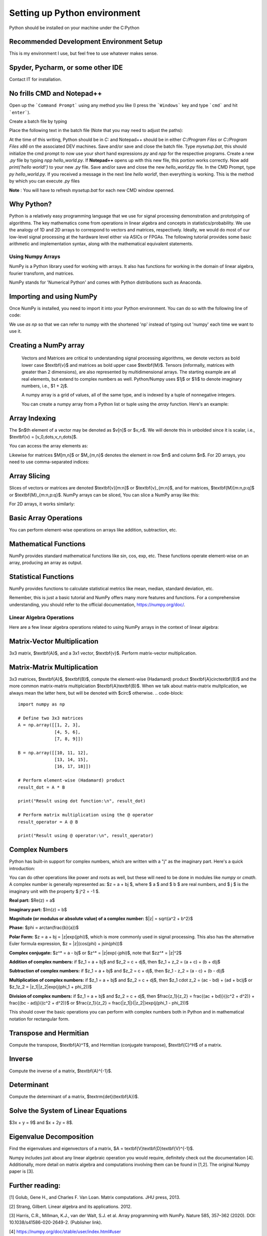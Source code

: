 

==============================
Setting up Python environment
==============================

Python should be installed on your machine under the C:\Python

Recommended Development Environment Setup
------------------------------------------

This is my environment I use, but feel free to use whatever makes sense.

Spyder, Pycharm, or some other IDE
------------------------------------------
Contact IT for installation.

No frills CMD and Notepad++
------------------------------------------
Open up the ```Command Prompt``` using any method you like (I press the ```Windows``` key and type ```cmd``` and hit ```enter```).  

Create a batch file by typing 

.. code-block::
    notepad mysetup.bat


Place the following text in the batch file (Note that you may need to adjust the paths):

.. code-block::
    @ECHO OFF
    DOSKEY py="<full path>/Python/python.exe"
    DOSKEY npp="<full path>/Notepad++/notepad++.exe"


At the time of this writing, Python should be in `C:` and Notepad++ should be in either `C:/Program Files` or `C:/Program Files x86` on the associated DEV machines.  Save and/or save and close the batch file.  Type `mysetup.bat`, this should initialize the cmd prompt to now use your short hand expressions `py` and `npp` for the respective programs.  Create a new `.py` file by typing `npp hello_world.py`.  If  **Notepad++** opens up with this new file, this portion works correctly.  Now add `print('hello world!')` to your new `.py` file.  Save and/or save and close the new `hello_world.py` file.  In the CMD Prompt, type `py hello_world.py`.  If you received a message in the next line `hello world!`, then everything is working.  This is the method by which you can execute `.py` files

**Note** : You will have to refresh `mysetup.bat` for each new CMD window openned.


Why Python?
------------------------------------------

Python is a relatively easy programming language that we use for signal processing demonstration and prototyping of algorithms.  The key mathematics come from operations in linear algebra and concepts in statistics/probability.  We use the analogy of 1D and 2D arrays to correspond to vectors and matrices, respectively.  Ideally, we would do most of our low-level signal processing at the hardware level either via ASICs or FPGAs.   The following tutorial provides some basic arithmetic and implementation syntax, along with the mathematical equivalent statements.  

Using Numpy Arrays
=====================

NumPy is a Python library used for working with arrays. It also has functions for working in the domain of linear algebra, fourier transform, and matrices.

NumPy stands for 'Numerical Python' and comes with Python distributions such as Anaconda.


Importing and using NumPy
------------------------------------------

Once NumPy is installed, you need to import it into your Python environment. You can do so with the following line of code:

.. code-block::
    import numpy as np


We use `as np` so that we can refer to numpy with the shortened 'np' instead of typing out 'numpy' each time we want to use it.

Creating a NumPy array
------------------------------------------

    Vectors and Matrices are critical to understanding signal processing algorithms, we denote vectors as bold lower case $\textbf{v}$ and matrices as bold upper case $\textbf{M}$.  Tensors (informally, matrices with greater than 2 dimensions), are also represented by multidimensional arrays.  The starting example are all real elements, but extend to complex numbers as well.  Python/Numpy uses $1j$ or $1i$ to denote imaginary numbers, i.e., $1 + 2j$.  

    A numpy array is a grid of values, all of the same type, and is indexed by a tuple of nonnegative integers. 

    You can create a numpy array from a Python list or tuple using the `array` function. Here's an example:

.. code-block::
    import numpy as np

    ## Creating a 1D array (Vector)
    v = np.array([1, 2, 3])
    print(v)

    ## Creating a 2D array (Matrix)
    M = np.array([[1, 2, 3], [4, 5, 6]])
    print(M)

    ## Creating a 3D array (Tensor)
    mytensor = np.array([[[1, 2, 3], [4, 5, 6]], [[7, 8, 9], [10, 11, 12]]])
    print(mytensor)

Array Indexing
------------------
The $n$th element of a vector may be denoted as $v[n]$ or $v_n$.  We will denote this in unbolded since it is scalar, i.e., $\textbf{v} = [v_0,\dots,v_n,\dots]$.

You can access the array elements as:

.. code-block::
    import numpy as np

    v = np.array([1, 2, 3, 4, 5])

    print(v[1])  # Output: 2
    print(v[2] + v[3])  # Output: 7

Likewise for matrices $M[m,n]$ or $M_{m,n}$ denotes the element in row $m$ and column $n$.
For 2D arrays, you need to use comma-separated indices:

.. code-block::
    import numpy as np

    M = np.array([[1,2,3,4,5], [6,7,8,9,10]])

    # Accessing the element at 1st row and 2nd column
    print(M[1, 2])  # Output: 8


Array Slicing
------------------------------------------
Slices of vectors or matrices are denoted $\textbf{v}[m:n]$ or $\textbf{v}_{m:n}$, and for matrices, $\textbf{M}[m:n,p:q]$ or $\textbf{M}_{m:n,p:q}$.
NumPy arrays can be sliced, You can slice a NumPy array like this:

.. code-block::
    import numpy as np

    v = np.array([1, 2, 3, 4, 5, 6, 7])

    print(v[1:5])  # Output: array([2, 3, 4, 5])


For 2D arrays, it works similarly:

.. code-block::
    import numpy as np

    M = np.array([[1,2,3,4,5], [6,7,8,9,10]])

    # Accessing the first 2 elements of the first 2 rows
    print(M[0:2, 0:2])  # Output: array([[1, 2], [6, 7]])


Basic Array Operations
------------------------------------------

You can perform element-wise operations on arrays like addition, subtraction, etc.

.. code-block::
    import numpy as np

    arr1 = np.array([1, 2, 3])
    
    arr2 = np.array([4, 5, 6])

    ## Addition
    print(arr1 + arr2)  # Output: array([5, 7, 9])

    ## Multiplication
    print(arr1 * arr2)  # Output: array([ 4, 10, 18])

    ## Subtraction
    print(arr1 - arr2)  # Output: array([-3, -3, -3])

    ## Division
    print(arr1 / arr2)  # Output: array([0.25, 0.4 , 0.5 ])


Mathematical Functions
------------------------------------------

NumPy provides standard mathematical functions like sin, cos, exp, etc. These functions operate element-wise on an array, producing an array as output.

.. code-block::
    import numpy as np

    arr = np.array([0, 30, 45, 60, 90])

    ## Convert to radians by multiplying by pi/180
    arr_radians = arr * np.pi / 180

    print(np.sin(arr_radians))


Statistical Functions
------------------------------------------

NumPy provides functions to calculate statistical metrics like mean, median, standard deviation, etc.

.. code-block::
    import numpy as np

    arr = np.array([1,2,3,4,5])

    # Mean
    print(np.mean(arr))  # Output: 3.0

    # Median
    print(np.median(arr))  # Output: 3.0

    # Standard Deviation
    print(np.std(arr))  # Output: 1.4142135623730951


Remember, this is just a basic tutorial and NumPy offers many more features and functions. For a comprehensive understanding, you should refer to the official documentation, https://numpy.org/doc/.

Linear Algebra Operations
===========================
Here are a few linear algebra operations related to using NumPy arrays in the context of linear algebra:

Matrix-Vector Multiplication
-----------------------------------
3x3 matrix, $\textbf{A}$, and a 3x1 vector, $\textbf{v}$. Perform matrix-vector multiplication.

.. code-block::
    import numpy as np

    # Define a 3x3 matrix
    A = np.array([[1, 2, 3], 
                  [4, 5, 6], 
                  [7, 8, 9]])

    # Define a 3x1 vector
    v = np.array([2, 1, 3])


    # Multiply the matrix and vector
    result = A @ v

    print(result)


Matrix-Matrix Multiplication
------------------------------------------

3x3 matrices, $\textbf{A}$, $\textbf{B}$, compute the element-wise (Hadamard) product $\textbf{A}\circ\textbf{B}$ and the more common matrix-matrix multiplciation $\textbf{A}\textbf{B}$.  When we talk about matrix-matrix multplication, we always mean the latter here, but will be denoted with $\circ$ otherwise.
.. code-block::
    import numpy as np

    # Define two 3x3 matrices
    A = np.array([[1, 2, 3], 
                  [4, 5, 6], 
                  [7, 8, 9]])

    B = np.array([[10, 11, 12], 
                  [13, 14, 15], 
                  [16, 17, 18]])

    # Perform element-wise (Hadamard) product 
    result_dot = A * B

    print("Result using dot function:\n", result_dot)

    # Perform matrix multiplication using the @ operator
    result_operator = A @ B

    print("Result using @ operator:\n", result_operator)


Complex Numbers
------------------------------------------

Python has built-in support for complex numbers, which are written with a "j" as the imaginary part. Here's a quick introduction:

.. code-block::
    # Creating complex numbers
    x = 3 + 4j
    y = 2 - 3j

    # Real and Imaginary parts
    print(x.real)  # Outputs: 3.0
    print(x.imag)  # Outputs: 4.0

    # Conjugate
    print(x.conjugate())  # Outputs: (3-4j)

    # Magnitude
    magnitude = abs(x)
    print(magnitude)  # Outputs: 5.0

    #Phase (wrapped)
    phi = np.angle(x)
    print(theta) 

    # Addition
    z = x + y
    print(z)  # Outputs: (5+1j)

    # Subtraction
    z = x - y
    print(z)  # Outputs: (1+7j)

    # Multiplication
    z = x * y
    print(z)  # Outputs: (18+1j)

    # Division
    z = x / y
    print(z)  # Outputs: (-0.15384615384615385+1.2307692307692308j)


You can do other operations like power and roots as well, but these will need to be done in modules like `numpy` or `cmath`.  A complex number is generally represented as: $z = a + bj $, where $ a $ and $ b $ are real numbers, and $ j $ is the imaginary unit with the property $ j^2 = -1 $.

**Real part:** $\Re(z) = a$

**Imaginary part:** $\Im(z) = b$

**Magnitude (or modulus or absolute value) of a complex number:** $|z| = \sqrt{a^2 + b^2}$

**Phase:** $\phi = \arctan(\frac{b}{a})$

**Polar Form:** $z = a + bj = |z|\exp(j\phi)$, which is more commonly used in signal processing.  This also has the alternative Euler formula expression, $z = |z|(\cos(\phi) + j\sin(\phi))$

**Complex conjugate:** $z^* = a - bj$ or $z^* = |z|\exp(-j\phi)$, note that $zz^* = |z|^2$

**Addition of complex numbers:** if $z_1 = a + bj$ and $z_2 = c + dj$, then $z_1 + z_2 = (a + c) + (b + d)j$

**Subtraction of complex numbers:** if $z_1 = a + bj$ and $z_2 = c + dj$, then $z_1 - z_2 = (a - c) + (b - d)j$

**Multiplication of complex numbers:** if $z_1 = a + bj$ and $z_2 = c + dj$, then $z_1 \cdot z_2 = (ac - bd) + (ad + bc)j$ or $z_1z_2 = |z_1||z_2|\exp(j(\phi_1 + \phi_2))$

**Division of complex numbers:** if $z_1 = a + bj$ and $z_2 = c + dj$, then $\frac{z_1}{z_2} = \frac{(ac + bd)}{(c^2 + d^2)} + \frac{(bc - ad)j}{(c^2 + d^2)}$ or $\frac{z_1}{z_2} = \frac{|z_1|}{|z_2|}\exp(j(\phi_1 - \phi_2))$

This should cover the basic operations you can perform with complex numbers both in Python and in mathematical notation for rectangular form.  

Transpose and Hermitian
------------------------------------------

Compute the transpose, $\textbf{A}^T$, and Hermitian (conjugate transpose), $\textbf{C}^H$ of a matrix.  

.. code-block::
    import numpy as np

    # Define a Real 3x2 matrix
    A = np.array([[1, 2], 
                  [3, 4], 
                  [5, 6]])

    #Complex Portion
    B = 1j * np.array([[7,8],
                        [9,10],
                        [11,12]])
                        
    C = A + B

    # Compute the transpose
    A_T = np.transpose(A) #alternatively A_T = A.T

    #Hermitian 
    C_H = np.conj(np.transpose(C))
    print(A_T)
    print(C_H)


Inverse
------------------------------------------
Compute the inverse of a matrix, $\textbf{A}^{-1}$.

.. code-block::
    import numpy as np

    # Define a 3x3 matrix
    A = np.array([[1, 2, 1], 
                  [3, 2, 1], 
                  [1, 1, 2]])

    # Compute the inverse
    A_inv = np.linalg.inv(A)

    print(A_inv)


Determinant
------------------------------------------
Compute the determinant of a matrix, $\textrm{det}(\textbf{A})$.

.. code-block::
    import numpy as np

    # Define a 3x3 matrix
    A = np.array([[1, 2, 3], 
                  [4, 5, 6], 
                  [7, 8, 9]])

    # Compute the determinant
    det_A = np.linalg.det(A)

    print(det_A)


Solve the System of Linear Equations 
------------------------------------------

$3x + y = 9$ and $x + 2y = 8$.

.. code-block::
    import numpy as np

    # Define the system's matrix
    A = np.array([[3, 1],
                  [1, 2]])

    # Define the constant vector
    b = np.array([9, 8])

    # Solve for [x, y]
    x = np.linalg.solve(A, b)

    print(x)


Eigenvalue Decomposition
------------------------------------------

Find the eigenvalues and eigenvectors of a matrix, $A = \textbf{V}\textbf{D}\textbf{V}^{-1}$.

.. code-block::
    import numpy as np

    # Define a 2x2 matrix
    A = np.array([[4, 1], 
                  [2, 3]])

    # Compute the eigenvalues and eigenvectors
    D, V = np.linalg.eig(A)

    print("Eigenvalues:", D)
    print("Eigenvectors:", V)


Numpy includes just about any linear algebraic operation you would require, definitely check out the documentation [4].  Additionally, more detail on matrix algebra and computations involving them can be found in [1,2].  The original Numpy paper is [3].

Further reading:
----------------

[1] Golub, Gene H., and Charles F. Van Loan. Matrix computations. JHU press, 2013.

[2] Strang, Gilbert. Linear algebra and its applications. 2012.

[3] Harris, C.R., Millman, K.J., van der Walt, S.J. et al. Array programming with NumPy. Nature 585, 357–362 (2020). DOI: 10.1038/s41586-020-2649-2. (Publisher link).

[4] https://numpy.org/doc/stable/user/index.html#user


Project 
==========

Here are 3 problems related to using the linear algebra capabilities in NumPy, along with their solutions.

Problem 1: Matrix Operations
-----------------------------

Given two matrices `A` and `B`:

`A = np.array([[1, 2], [3, 4], [5, 6]])` 

`B = np.array([[2, 5, 11], [7, 10,3]])` 

Write a Python script to perform the following operations using `@`, `.T`, and `*`:

1. Matrix Multiplication of A and B
2. Element-wise Multiplication of A's transpose and B

**Output**
Matrix multiplication of A and B:
 ```
 [[16 25 17]
 [34 55 45]
 [52 85 73]]
 ```
Element-wise multiplication of A's transpose and B:
 
 ```
 [[ 2 15 55]
 [14 40 18]]
 ```
 
Problem 2: Determinant and Inverse
------------------------------------

Given a matrix `C = np.array([[4, 7, 9, 12], [2, 6, 1, 0.5], [1, 10, 1, 4], [5, 4, 6, 1]])`, calculate:

1. The determinant of C
2. The inverse of C

**Output**
Determinant of C:
 `-239.5000000000001`
Inverse of C:
.. code-block::
     [[ 0.434238    2.35908142 -1.39457203 -0.81210856]
     [-0.11064718 -0.37995825  0.33611691  0.17327766]
     [-0.32985386 -1.84968685  1.02087683  0.79958246]
     [ 0.25052192  0.82254697 -0.49686848 -0.43006263]]

 
Problem 3: Eigenvalues and Eigenvectors
------------------------------------------

For the same matrix `C`, compute:

1. The eigenvalues of C
2. The eigenvectors of C
3. Build a diagonal matrix of the vector of eigenvalues `np.diag()`
4. Reconstruct C using the diagonal matrix and matrix of eigenvectors. The result will be complex.

**Output**
Eigenvalues of C:
.. code-block::
     [16.06533523+0.j         -5.9476733 +0.j          0.94116903+1.27306956j
      0.94116903-1.27306956j]
 
Eigenvectors of C:
.. code-block::
     [[ 0.80738772+0.j          0.50074368+0.j          0.76290198+0.j
       0.76290198-0.j        ]
     [ 0.21412914+0.j         -0.09361387+0.j         -0.21182191-0.08063397j
      -0.21182191+0.08063397j]
     [ 0.3153099 +0.j          0.47556472+0.j         -0.50580583+0.11882169j
      -0.50580583-0.11882169j]
     [ 0.45039254+0.j         -0.71716833+0.j          0.30845146+0.03885582j
       0.30845146-0.03885582j]]

Reconstructed C:
.. code-block::
     [[ 4. -1.25389341e-16j  7. +6.32484664e-15j  9. -6.24830406e-15j
      12. -3.00509803e-17j]
     [ 2. +1.42874811e-17j  6. +1.86223409e-15j  1. -1.84380385e-15j
       0.5+4.81857318e-18j]
     [ 1. +3.03449671e-17j 10. +2.96493222e-15j  1. -2.72124588e-15j
       4. +2.15705682e-17j]
     [ 5. -3.99186102e-17j  4. +3.76743004e-15j  6. -3.91085454e-15j
       1. -2.77193111e-17j]]

Clean Reconstructed C:
.. code-block::
     [[ 4.   7.   9.  12. ]
     [ 2.   6.   1.   0.5]
     [ 1.  10.   1.   4. ]
     [ 5.   4.   6.   1. ]]


